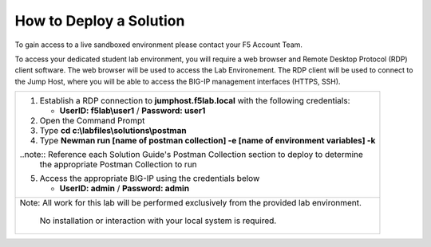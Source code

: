 How to Deploy a Solution
==========================


To gain access to a live sandboxed environment please contact your F5 Account Team.

To access your dedicated student lab environment, you will require a web browser
and Remote Desktop Protocol (RDP) client software. The web browser will be used to
access the Lab Environement. The RDP client will be used to connect to the Jump
Host, where you will be able to access the BIG-IP management interfaces (HTTPS, SSH).

+-----------------------------------------------------------------------------------------------+
| 1. Establish a RDP connection to **jumphost.f5lab.local**  with the following credentials:    |                           
|                                                                                               |
|    - **UserID: f5lab\\user1** / **Password: user1**                                           |
|                                                                                               |
| 2. Open the Command Prompt                                                                    |
|                                                                                               |
| 3. Type **cd c:\\labfiles\\solutions\\postman**                                               |
|                                                                                               |
| 4. Type **Newman run [name of postman collection] -e [name of environment variables] -k**     |
|                                                                                               |
| ..note::  Reference each Solution Guide's Postman Collection section to deploy to determine   |
|           the appropriate Postman Collection to run                                           |
|                                                                                               |
| 5. Access the appropriate BIG-IP using the credentials below                                  |
|                                                                                               |
|    - **UserID: admin** / **Password: admin**                                                  |
|                                                                                               |
+-----------------------------------------------------------------------------------------------+
| Note: All work for this lab will be performed exclusively from the provided lab environment.  |
|                                                                                               |
|       No installation or interaction with your local system is required.                      |
+-----------------------------------------------------------------------------------------------+

